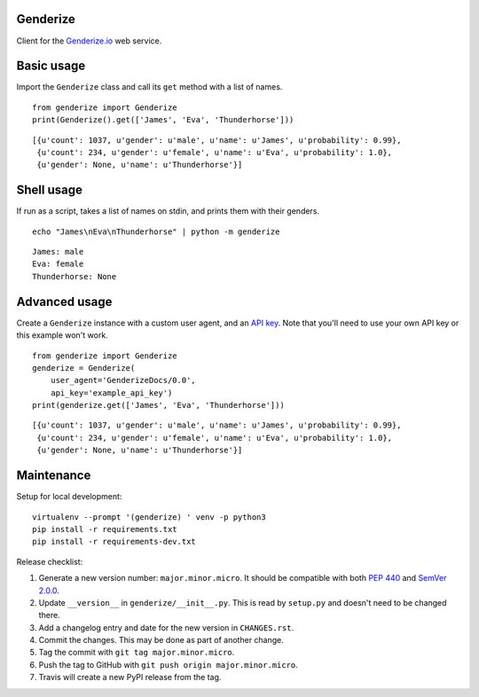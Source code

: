 Genderize
---------

Client for the `Genderize.io <https://genderize.io/>`_ web service.

.. image:: https://img.shields.io/github/license/steelpangolin/genderize.svg?style=flat
  :target: https://github.com/SteelPangolin/genderize

.. image:: https://img.shields.io/pypi/v/Genderize.svg?style=flat
  :target: https://pypi.python.org/pypi/Genderize

.. image:: https://img.shields.io/travis/SteelPangolin/genderize.svg?style=flat
  :target: https://travis-ci.org/SteelPangolin/genderize

.. image:: https://img.shields.io/codecov/c/github/SteelPangolin/genderize.svg?style=flat
  :target: https://codecov.io/gh/SteelPangolin/genderize

.. image:: https://readthedocs.org/projects/genderize/badge/?style=flat
  :target: https://genderize.readthedocs.org/


Basic usage
-----------

Import the ``Genderize`` class and call its ``get`` method with a list of names.

::

    from genderize import Genderize
    print(Genderize().get(['James', 'Eva', 'Thunderhorse']))

::

    [{u'count': 1037, u'gender': u'male', u'name': u'James', u'probability': 0.99},
     {u'count': 234, u'gender': u'female', u'name': u'Eva', u'probability': 1.0},
     {u'gender': None, u'name': u'Thunderhorse'}]


Shell usage
-----------

If run as a script, takes a list of names on stdin, and prints them with their genders.

::

    echo "James\nEva\nThunderhorse" | python -m genderize

::

    James: male
    Eva: female
    Thunderhorse: None


Advanced usage
--------------

Create a ``Genderize`` instance with a custom user agent,
and an `API key <https://store.genderize.io/>`_.
Note that you'll need to use your own API key or this example won't work.

::

    from genderize import Genderize
    genderize = Genderize(
        user_agent='GenderizeDocs/0.0',
        api_key='example_api_key')
    print(genderize.get(['James', 'Eva', 'Thunderhorse']))

::

    [{u'count': 1037, u'gender': u'male', u'name': u'James', u'probability': 0.99},
     {u'count': 234, u'gender': u'female', u'name': u'Eva', u'probability': 1.0},
     {u'gender': None, u'name': u'Thunderhorse'}]


Maintenance
-----------

Setup for local development:

::

    virtualenv --prompt '(genderize) ' venv -p python3
    pip install -r requirements.txt
    pip install -r requirements-dev.txt


Release checklist:

#. Generate a new version number: ``major.minor.micro``. It should be compatible with both `PEP 440 <https://www.python.org/dev/peps/pep-0440/>`_ and `SemVer 2.0.0 <https://semver.org/>`_.
#. Update ``__version__`` in ``genderize/__init__.py``. This is read by ``setup.py`` and doesn't need to be changed there.
#. Add a changelog entry and date for the new version in ``CHANGES.rst``.
#. Commit the changes. This may be done as part of another change.
#. Tag the commit with ``git tag major.minor.micro``.
#. Push the tag to GitHub with ``git push origin major.minor.micro``.
#. Travis will create a new PyPI release from the tag.
